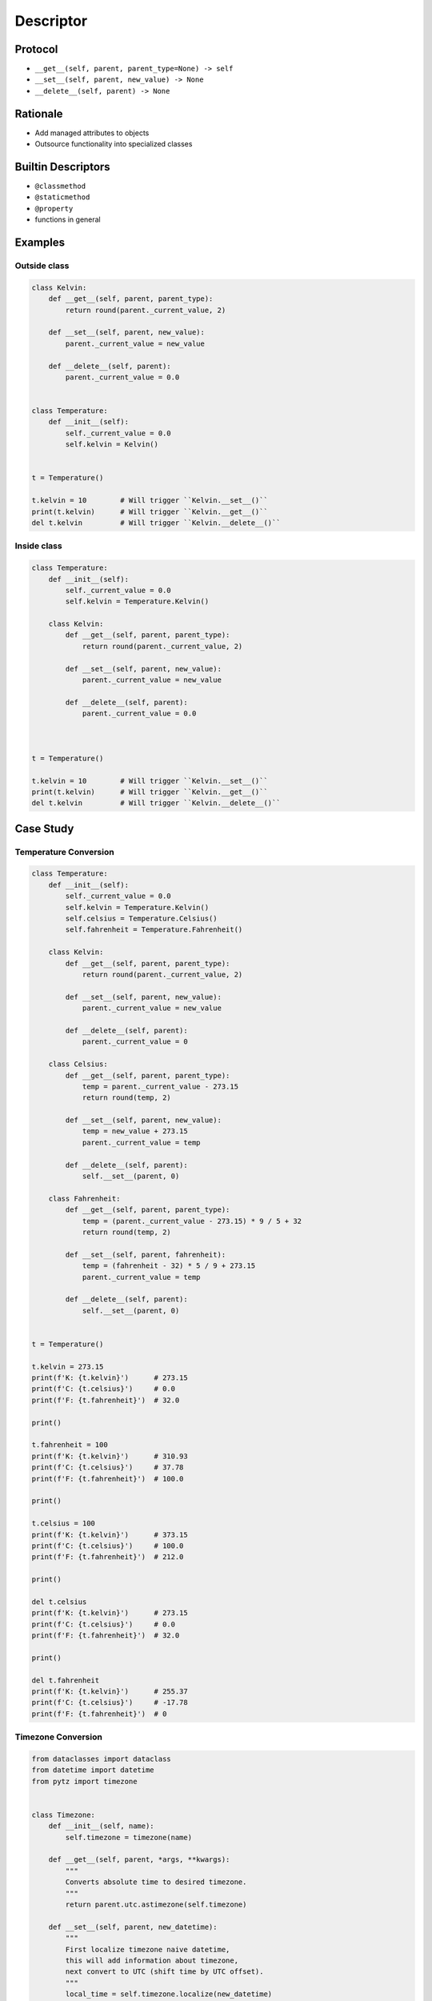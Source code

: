 **********
Descriptor
**********


Protocol
========
* ``__get__(self, parent, parent_type=None) -> self``
* ``__set__(self, parent, new_value) -> None``
* ``__delete__(self, parent) -> None``


Rationale
=========
* Add managed attributes to objects
* Outsource functionality into specialized classes


Builtin Descriptors
===================
* ``@classmethod``
* ``@staticmethod``
* ``@property``
* functions in general


Examples
========

Outside class
-------------
.. code-block:: python

    class Kelvin:
        def __get__(self, parent, parent_type):
            return round(parent._current_value, 2)

        def __set__(self, parent, new_value):
            parent._current_value = new_value

        def __delete__(self, parent):
            parent._current_value = 0.0


    class Temperature:
        def __init__(self):
            self._current_value = 0.0
            self.kelvin = Kelvin()


    t = Temperature()

    t.kelvin = 10        # Will trigger ``Kelvin.__set__()``
    print(t.kelvin)      # Will trigger ``Kelvin.__get__()``
    del t.kelvin         # Will trigger ``Kelvin.__delete__()``

Inside class
------------
.. code-block:: python

    class Temperature:
        def __init__(self):
            self._current_value = 0.0
            self.kelvin = Temperature.Kelvin()

        class Kelvin:
            def __get__(self, parent, parent_type):
                return round(parent._current_value, 2)

            def __set__(self, parent, new_value):
                parent._current_value = new_value

            def __delete__(self, parent):
                parent._current_value = 0.0



    t = Temperature()

    t.kelvin = 10        # Will trigger ``Kelvin.__set__()``
    print(t.kelvin)      # Will trigger ``Kelvin.__get__()``
    del t.kelvin         # Will trigger ``Kelvin.__delete__()``


Case Study
==========

Temperature Conversion
----------------------
.. code-block:: python

    class Temperature:
        def __init__(self):
            self._current_value = 0.0
            self.kelvin = Temperature.Kelvin()
            self.celsius = Temperature.Celsius()
            self.fahrenheit = Temperature.Fahrenheit()

        class Kelvin:
            def __get__(self, parent, parent_type):
                return round(parent._current_value, 2)

            def __set__(self, parent, new_value):
                parent._current_value = new_value

            def __delete__(self, parent):
                parent._current_value = 0

        class Celsius:
            def __get__(self, parent, parent_type):
                temp = parent._current_value - 273.15
                return round(temp, 2)

            def __set__(self, parent, new_value):
                temp = new_value + 273.15
                parent._current_value = temp

            def __delete__(self, parent):
                self.__set__(parent, 0)

        class Fahrenheit:
            def __get__(self, parent, parent_type):
                temp = (parent._current_value - 273.15) * 9 / 5 + 32
                return round(temp, 2)

            def __set__(self, parent, fahrenheit):
                temp = (fahrenheit - 32) * 5 / 9 + 273.15
                parent._current_value = temp

            def __delete__(self, parent):
                self.__set__(parent, 0)


    t = Temperature()

    t.kelvin = 273.15
    print(f'K: {t.kelvin}')      # 273.15
    print(f'C: {t.celsius}')     # 0.0
    print(f'F: {t.fahrenheit}')  # 32.0

    print()

    t.fahrenheit = 100
    print(f'K: {t.kelvin}')      # 310.93
    print(f'C: {t.celsius}')     # 37.78
    print(f'F: {t.fahrenheit}')  # 100.0

    print()

    t.celsius = 100
    print(f'K: {t.kelvin}')      # 373.15
    print(f'C: {t.celsius}')     # 100.0
    print(f'F: {t.fahrenheit}')  # 212.0

    print()

    del t.celsius
    print(f'K: {t.kelvin}')      # 273.15
    print(f'C: {t.celsius}')     # 0.0
    print(f'F: {t.fahrenheit}')  # 32.0

    print()

    del t.fahrenheit
    print(f'K: {t.kelvin}')      # 255.37
    print(f'C: {t.celsius}')     # -17.78
    print(f'F: {t.fahrenheit}')  # 0


.. _Timezone Conversion:

Timezone Conversion
-------------------
.. code-block:: python

    from dataclasses import dataclass
    from datetime import datetime
    from pytz import timezone


    class Timezone:
        def __init__(self, name):
            self.timezone = timezone(name)

        def __get__(self, parent, *args, **kwargs):
            """
            Converts absolute time to desired timezone.
            """
            return parent.utc.astimezone(self.timezone)

        def __set__(self, parent, new_datetime):
            """
            First localize timezone naive datetime,
            this will add information about timezone,
            next convert to UTC (shift time by UTC offset).
            """
            local_time = self.timezone.localize(new_datetime)
            parent.utc = local_time.astimezone(timezone('UTC'))

        def __delete__(self, parent):
            """
            Set to the not existent date
            """
            parent.utc = datetime(1, 1, 1)


    @dataclass
    class Time:
        utc = datetime.now(tz=timezone('UTC'))
        warsaw = Timezone('Europe/Warsaw')
        moscow = Timezone('Europe/Moscow')
        est = Timezone('America/New_York')
        pdt = Timezone('America/Los_Angeles')


    t = Time()

    t.warsaw = datetime(1969, 7, 21, 3, 56, 15)
    print(t.utc)      # 1969-07-21 02:56:15+00:00
    print(t.moscow)   # 1969-07-21 05:56:15+03:00
    print(t.est)      # 1969-07-20 22:56:15-04:00
    print(t.pdt)      # 1969-07-20 19:56:15-07:00


Assignments
===========

Temperature
-----------
* Complexity level: easy
* Lines of code to write: 9 lines
* Estimated time of completion: 10 min
* Solution: :download:`solution/descriptor_temperature.py`

:English:
    #. Create class ``KelvinTemperature``
    #. Temperature must always be positive
    #. Use descriptors to check boundaries at each value modification

:Polish:
    #. Stwórz klasę ``KelvinTemperature``
    #. Temperatura musi być zawsze być dodatnia
    #. Użyj deskryptorów do sprawdzania wartości granicznych przy każdej modyfikacji

:Output:
    .. code-block:: python

        t = KelvinTemperature()

        t.value = 1
        print(t.value)
        # 1

        t.value = -1
        # ValueError: Negative temperature

:The whys and wherefores:
    * Using descriptors
    * Data validation

Geographic Coordinates
----------------------
* Complexity level: medium
* Lines of code to write: 25 lines
* Estimated time of completion: 15 min
* Solution: :download:`solution/descriptor_gps.py`

:English:
    #. From input data (see below) model the class ``GeographicCoordinate``
    #. Use descriptors to check value boundaries
    #. Deleting field should set it to ``None``
    #. Disable modification of ``elevation`` field
    #. Allow to set ``elevation`` field at the class initialization

:Polish:
    #. Na podstawie danych wejściowych (patrz sekcja input) zamodeluj klasę ``GeographicCoordinate``
    #. Użyj deskryptory do sprawdzania wartości brzegowych
    #. Kasowanie pola powinno ustawiać jego wartość na ``None``
    #. Zablokuj modyfikację pola ``elevation``
    #. Zezwól na ustawianie pola ``elevation`` podczas inicjalizacji

:Input Data:
    .. code-block:: text

        latitude - type: float, min: -90, max 90
        longitude - type: float, min: -180, max: 180
        elevation - type: float, min: -10994, max: 8848

:The whys and wherefores:
    * Using descriptors
    * Data validation
